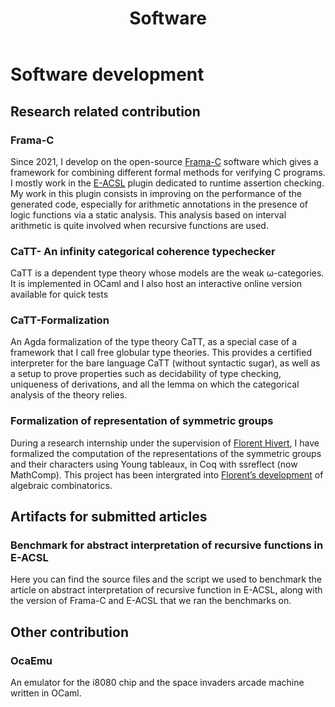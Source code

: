 #+title: Software

* Software development

** Research related contribution

*** Frama-C
Since 2021, I develop on the open-source [[https://frama-c.com/][Frama-C]] software which gives a framework for combining different formal methods for verifying C programs. I mostly work in the [[https://frama-c.com/fc-plugins/e-acsl.html][E-ACSL]] plugin dedicated to runtime assertion checking. My work in this plugin consists in improving on the performance of the generated code, especially for arithmetic annotations in the presence of logic functions via a static analysis. This analysis based on interval arithmetic is quite involved when recursive functions are used.
#+begin_src emacs-lisp :results value html :exports results
  (site-builder-infobar
   '(("gitlab" . "https://git.frama-c.com/pub/frama-c")))
#+end_src

*** CaTT- An infinity categorical coherence typechecker
CaTT is a dependent type theory whose models are the weak \omega-categories. It is implemented in OCaml and I also host an interactive online version available for quick tests
#+begin_src emacs-lisp :results value html :exports results
  (site-builder-infobar
   '(("github" . "https://github.com/thibautbenjamin/catt")
     ("interactive" . "https://thibautbenjamin.github.io/catt/")))
#+end_src


*** CaTT-Formalization
An Agda formalization of the type theory CaTT, as a special case of a framework that I call free globular type theories. This provides a certified interpreter for the bare language CaTT (without syntactic sugar), as well as a setup to prove properties such as decidability of type checking, uniqueness of derivations, and all the lemma on which the categorical analysis of the theory relies.
#+begin_src emacs-lisp :results value html :exports results
  (site-builder-infobar
   '(("github" . "https://github.com/thibautbenjamin/catt-formalization")))
#+end_src


*** Formalization of representation of symmetric groups
During a research internship under the supervision of [[https://www.lri.fr/~hivert/][Florent Hivert]], I have formalized the computation of the representations of the symmetric groups and their characters using Young tableaux, in Coq with ssreflect (now MathComp). This project has been intergrated into [[https://github.com/hivert/Coq-Combi][Florent’s development]] of algebraic combinatorics.
#+begin_src emacs-lisp :results value html :exports results
  (site-builder-infobar
   '(("github" . "https://github.com/thibautbenjamin/ReprSymGroup")))
#+end_src


** Artifacts for submitted articles

***  Benchmark for abstract interpretation of recursive functions in E-ACSL
Here you can find the source files and the script we used to benchmark the article on abstract interpretation of recursive function in E-ACSL, along with the version of Frama-C and E-ACSL that we ran the benchmarks on.
#+begin_src emacs-lisp :results value html :exports results
  (site-builder-infobar
   '(("benchmarks" . "https://thibautbenjamin.github.io/software/benchmarks-tap23.zip")
     ("version" . "https://thibautbenjamin.github.io/software/frama-c-tap23.zip")))
#+end_src


** Other contribution

*** OcaEmu
An emulator for the i8080 chip and the space invaders arcade machine written in OCaml.
#+begin_src emacs-lisp :results value html :exports results
  (site-builder-infobar
   '(("github" . "https://github.com/thibautbenjamin/OcaEmu")))
#+end_src

# Local Variables:
# site-builder-layout: "talks"
# End:
